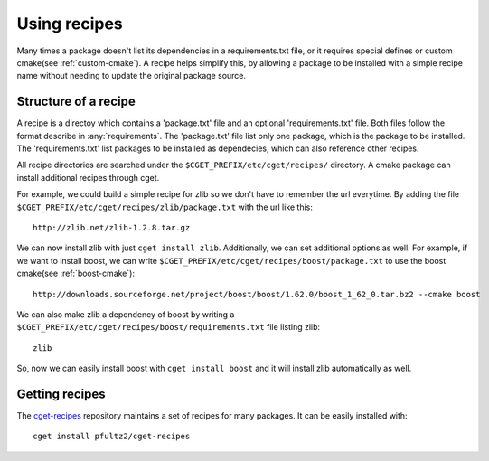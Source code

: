 =============
Using recipes
=============

Many times a package doesn't list its dependencies in a requirements.txt file, or it requires special defines or custom cmake(see :ref:`custom-cmake`). A recipe helps simplify this, by allowing a package to be installed with a simple recipe name without needing to update the original package source. 

---------------------
Structure of a recipe
---------------------

A recipe is a directoy which contains a 'package.txt' file and an optional 'requirements.txt' file. Both files follow the format describe in :any:`requirements`. The 'package.txt' file list only one package, which is the package to be installed. The 'requirements.txt' list packages to be installed as dependecies, which can also reference other recipes. 

All recipe directories are searched under the ``$CGET_PREFIX/etc/cget/recipes/`` directory. A cmake package can install additional recipes through cget. 

For example, we could build a simple recipe for zlib so we don't have to remember the url everytime. By adding the file ``$CGET_PREFIX/etc/cget/recipes/zlib/package.txt`` with the url like this::

    http://zlib.net/zlib-1.2.8.tar.gz

We can now install zlib with just ``cget install zlib``. Additionally, we can set additional options as well. For example, if we want to install boost, we can write ``$CGET_PREFIX/etc/cget/recipes/boost/package.txt`` to use the boost cmake(see :ref:`boost-cmake`)::

    http://downloads.sourceforge.net/project/boost/boost/1.62.0/boost_1_62_0.tar.bz2 --cmake boost   

We can also make zlib a dependency of boost by writing a ``$CGET_PREFIX/etc/cget/recipes/boost/requirements.txt`` file listing zlib::

    zlib

So, now we can easily install boost with ``cget install boost`` and it will install zlib automatically as well.

---------------
Getting recipes
---------------

The `cget-recipes <https://github.com/pfultz2/cget-recipes>`_ repository maintains a set of recipes for many packages. It can be easily installed with::

    cget install pfultz2/cget-recipes


